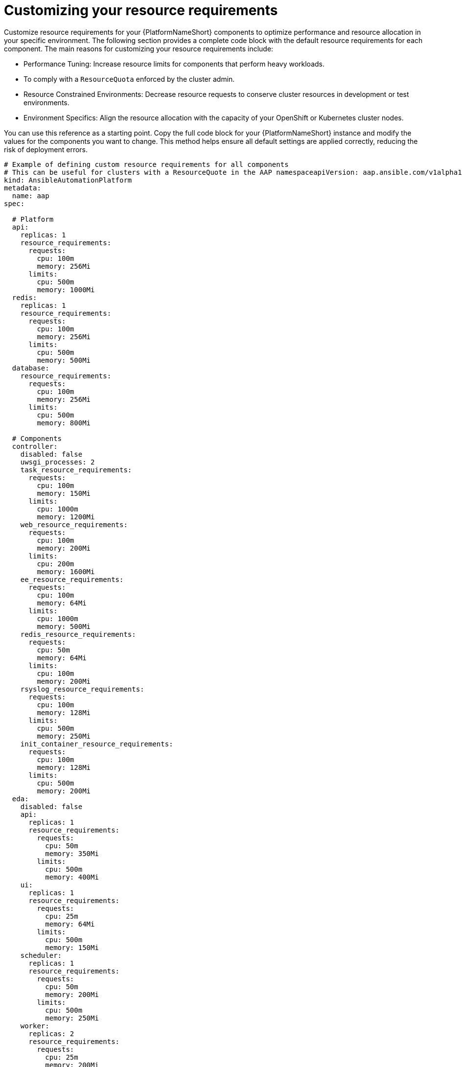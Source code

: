 :_mod-docs-content-type: REFERENCE

[id="ref-operator-crd-customize_{context}"]

= Customizing your resource requirements

Customize resource requirements for your {PlatformNameShort} components to optimize performance and resource allocation in your specific environment. 
The following section provides a complete code block with the default resource requirements for each component. The main reasons for customizing your resource requirements include:

* Performance Tuning: Increase resource limits for components that perform heavy workloads.
* To comply with a `ResourceQuota` enforced by the cluster admin.
* Resource Constrained Environments: Decrease resource requests to conserve cluster resources in development or test environments.
* Environment Specifics: Align the resource allocation with the capacity of your OpenShift or Kubernetes cluster nodes.

You can use this reference as a starting point. Copy the full code block for your {PlatformNameShort} instance and modify the values for the components you want to change. 
This method helps ensure all default settings are applied correctly, reducing the risk of deployment errors.


----
# Example of defining custom resource requirements for all components
# This can be useful for clusters with a ResourceQuote in the AAP namespaceapiVersion: aap.ansible.com/v1alpha1
kind: AnsibleAutomationPlatform
metadata:
  name: aap
spec:

  # Platform
  api:
    replicas: 1
    resource_requirements:
      requests:
        cpu: 100m
        memory: 256Mi
      limits:
        cpu: 500m
        memory: 1000Mi
  redis:
    replicas: 1
    resource_requirements:
      requests:
        cpu: 100m
        memory: 256Mi
      limits:
        cpu: 500m
        memory: 500Mi
  database:
    resource_requirements:
      requests:
        cpu: 100m
        memory: 256Mi
      limits:
        cpu: 500m
        memory: 800Mi

  # Components
  controller:
    disabled: false
    uwsgi_processes: 2
    task_resource_requirements:
      requests:
        cpu: 100m
        memory: 150Mi
      limits:
        cpu: 1000m
        memory: 1200Mi
    web_resource_requirements:
      requests:
        cpu: 100m
        memory: 200Mi
      limits:
        cpu: 200m
        memory: 1600Mi
    ee_resource_requirements:
      requests:
        cpu: 100m
        memory: 64Mi
      limits:
        cpu: 1000m
        memory: 500Mi
    redis_resource_requirements:
      requests:
        cpu: 50m
        memory: 64Mi
      limits:
        cpu: 100m
        memory: 200Mi
    rsyslog_resource_requirements:
      requests:
        cpu: 100m
        memory: 128Mi
      limits:
        cpu: 500m
        memory: 250Mi
    init_container_resource_requirements:
      requests:
        cpu: 100m
        memory: 128Mi
      limits:
        cpu: 500m
        memory: 200Mi
  eda:
    disabled: false
    api:
      replicas: 1
      resource_requirements:
        requests:
          cpu: 50m
          memory: 350Mi
        limits:
          cpu: 500m
          memory: 400Mi
    ui:
      replicas: 1
      resource_requirements:
        requests:
          cpu: 25m
          memory: 64Mi
        limits:
          cpu: 500m
          memory: 150Mi
    scheduler:
      replicas: 1
      resource_requirements:
        requests:
          cpu: 50m
          memory: 200Mi
        limits:
          cpu: 500m
          memory: 250Mi
    worker:
      replicas: 2
      resource_requirements:
        requests:
          cpu: 25m
          memory: 200Mi
        limits:
          cpu: 250m
          memory: 250Mi
    default_worker:
      replicas: 1
      resource_requirements:
        requests:
          cpu: 25m
          memory: 200Mi
        limits:
          cpu: 500m
          memory: 400Mi
    activation_worker:
      replicas: 1
      resource_requirements:
        requests:
          cpu: 25m
          memory: 150Mi
        limits:
          cpu: 500m
          memory: 400Mi
    event_stream:
      replicas: 1
      resource_requirements:
        requests:
          cpu: 25m
          memory: 150Mi
        limits:
          cpu: 100m
          memory: 300Mi
  hub:
    disabled: false
    ## uncomment if using file storage for Content pod
    storage_type: file
    file_storage_storage_class: nfs-local-rwx  # replace with the rwx storage class for your cluster
    file_storage_size: 50Gi

    ## uncomment if using S3 storage for Content pod
    # storage_type: S3
    # object_storage_s3_secret: example-galaxy-object-storage

    ## uncomment if using Azure storage for Content pod
    # storage_type: azure
    # object_storage_azure_secret: azure-secret-name

    api:
      replicas: 1
      resource_requirements:
        requests:
          cpu: 150m
          memory: 256Mi
        limits:
          cpu: 800m
          memory: 500Mi
    content:
      replicas: 1
      resource_requirements:
        requests:
          cpu: 150m
          memory: 256Mi
        limits:
          cpu: 800m
          memory: 1200Mi
    worker:
      replicas: 1
      resource_requirements:
        requests:
          cpu: 150m
          memory: 256Mi
        limits:
          cpu: 800m
          memory: 400Mi
    web:
      replicas: 1
      resource_requirements:
        requests:
          cpu: 100m
          memory: 256Mi
        limits:
          cpu: 500m
          memory: 300Mi
    redis:
      replicas: 1
      resource_requirements:
        requests:
          cpu: 100m
          memory: 250Mi
        limits:
          cpu: 300m
          memory: 400Mi


  # lightspeed:
  #   disabled: true

# End state:
# * Controller deployed and named: myaap-controller
# * EDA deployed and named: myaap-eda
# * Hub deployed and named: myaap-hub
----
